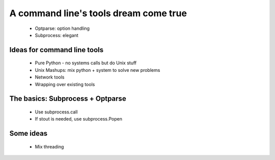 A command line's tools dream come true
======================================
 * Optparse: option handling
 * Subprocess: elegant
 
Ideas for command line tools
----------------------------
 * Pure Python - no systems calls but do Unix stuff
 * Unix Mashups: mix python + system to solve new problems
 * Network tools
 * Wrapping over existing tools
 
The basics: Subprocess + Optparse
----------------------------
 * Use subprocess.call
 * If stout is needed, use subprocess.Popen
 
Some ideas
----------
 * Mix threading